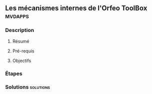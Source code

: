 ** Les mécanismes internes de l'*Orfeo ToolBox*                     :mvdapps:
*** Description
**** Résumé

**** Pré-requis


**** Objectifs

*** Étapes

*** Solutions                                                     :solutions:

